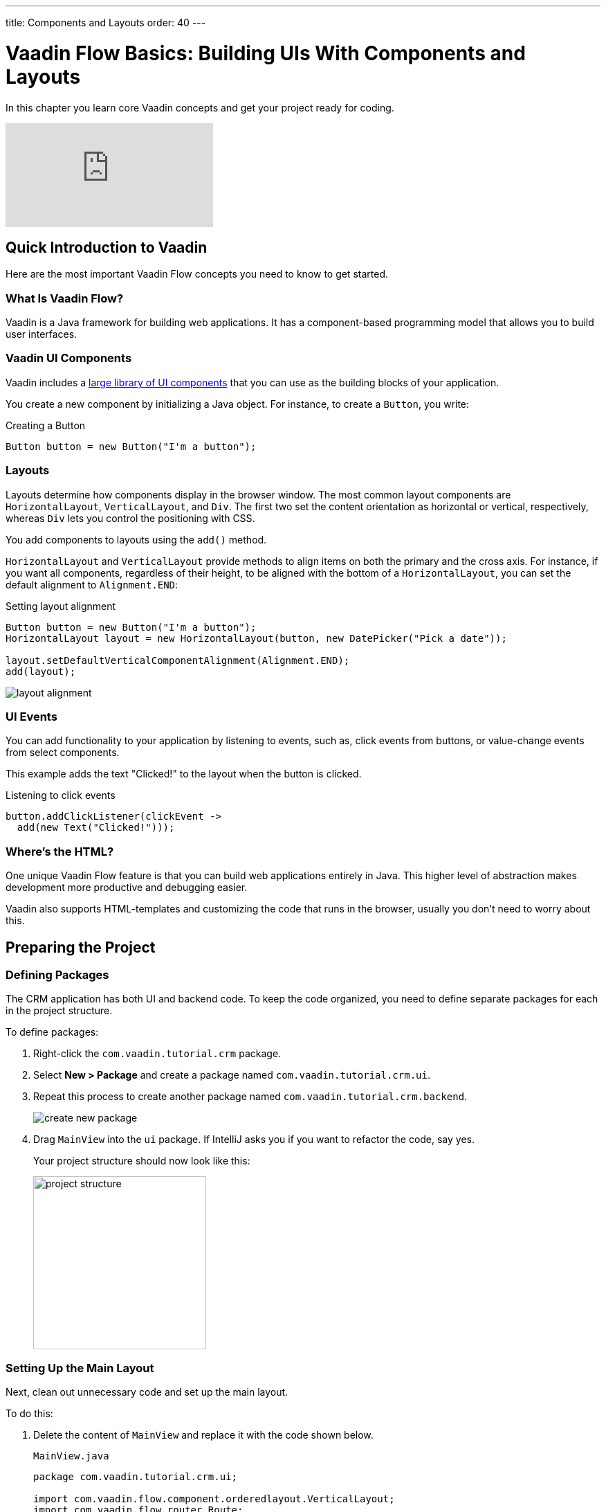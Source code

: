 ---
title: Components and Layouts
order: 40
---

= Vaadin Flow Basics: Building UIs With Components and Layouts

In this chapter you learn core Vaadin concepts and get your project ready for coding.

video::vmh5coL-nKs[youtube]

== Quick Introduction to Vaadin

Here are the most important Vaadin Flow concepts you need to know to get started. 

=== What Is Vaadin Flow? 

Vaadin is a Java framework for building web applications. 
It has a component-based programming model that allows you to build user interfaces.

=== Vaadin UI Components

Vaadin includes a <<{articles}/ds/overview#,large library of UI components>> that you can use as the building blocks of your application.

You create a new component by initializing a Java object. 
For instance, to create a `Button`, you write:

.Creating a Button
[source,java]
----
Button button = new Button("I'm a button");
----

=== Layouts

Layouts determine how components display in the browser window. 
The most common layout components are `HorizontalLayout`, `VerticalLayout`, and `Div`. 
The first two set the content orientation as horizontal or vertical, respectively, whereas `Div` lets you control the positioning with CSS.

You add components to layouts using the `add()` method.

`HorizontalLayout` and `VerticalLayout` provide methods to align items on both the primary and the cross axis. 
For instance, if you want all components, regardless of their height, to be aligned with the bottom of a `HorizontalLayout`, you can set the default alignment to `Alignment.END`:

.Setting layout alignment
[source,java]
----
Button button = new Button("I'm a button");
HorizontalLayout layout = new HorizontalLayout(button, new DatePicker("Pick a date"));

layout.setDefaultVerticalComponentAlignment(Alignment.END);
add(layout);
----

image::images/basics/layout-alignment.png[layout alignment]

=== UI Events

You can add functionality to your application by listening to events, such as, click events from buttons, or value-change events from select components. 

This example adds the text "Clicked!" to the layout when the button is clicked. 

.Listening to click events
[source,java]
----
button.addClickListener(clickEvent -> 
  add(new Text("Clicked!")));
----

=== Where's the HTML?

One unique Vaadin Flow feature is that you can build web applications entirely in Java. 
This higher level of abstraction makes development more productive and debugging easier.

Vaadin also supports HTML-templates and customizing the code that runs in the browser, usually you don't need to worry about this. 

== Preparing the Project

=== Defining Packages

The CRM application has both UI and backend code. 
To keep the code organized, you need to define separate packages for each in the project structure.

To define packages:

. Right-click the `com.vaadin.tutorial.crm` package.
. Select *New > Package* and create a package named `com.vaadin.tutorial.crm.ui`.
. Repeat this process to create another package named `com.vaadin.tutorial.crm.backend`. 

+
image::images/basics/create-package.png[create new package]

. Drag `MainView` into the `ui` package. 
If IntelliJ asks you if you want to refactor the code, say yes.

+
Your project structure should now look like this:
+
image::images/basics/package-structure.png[project structure,width=250]

=== Setting Up the Main Layout

Next, clean out unnecessary code and set up the main layout. 

To do this:

. Delete the content of `MainView` and replace it with the code shown below. 
+
.`MainView.java`
[source,java]
----
package com.vaadin.tutorial.crm.ui;

import com.vaadin.flow.component.orderedlayout.VerticalLayout;
import com.vaadin.flow.router.Route;

@Route("") // <1>
public class MainView extends VerticalLayout {

    public MainView() {
        
    }

}
----
<1> `@Route("")` maps the view to the root.

. Next, *delete* the following unnecessary files: 

+
** `GreetService.java`
** `frontend/styles/vaadin-text-field-styles.css`

. Verify that you are able to run your application. 

+
You should see an empty window in the browser, and no errors in the console.

image::images/basics/empty-window.png[empty browser window]

